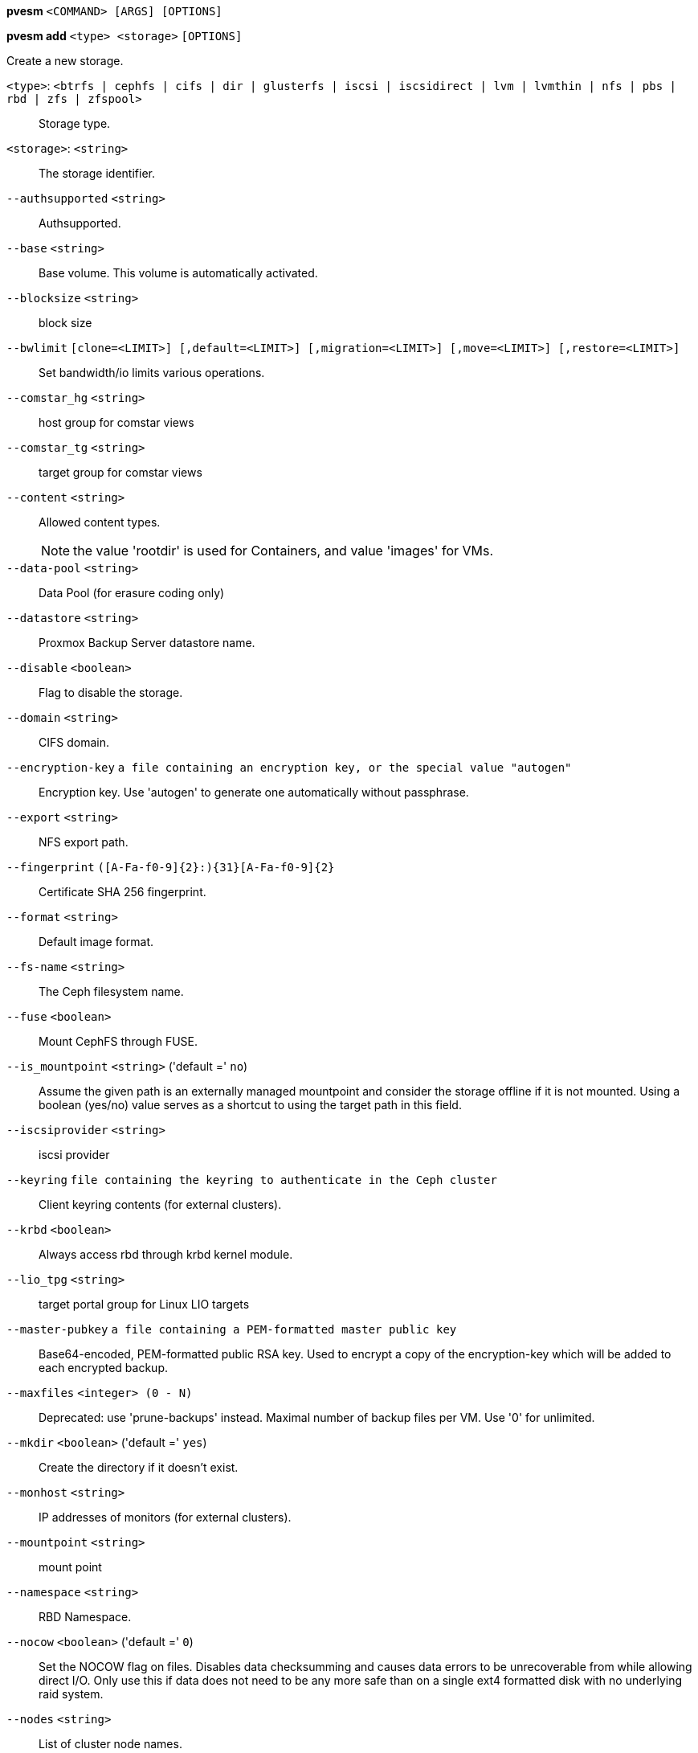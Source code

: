 *pvesm* `<COMMAND> [ARGS] [OPTIONS]`

*pvesm add* `<type> <storage>` `[OPTIONS]`

Create a new storage.

`<type>`: `<btrfs | cephfs | cifs | dir | glusterfs | iscsi | iscsidirect | lvm | lvmthin | nfs | pbs | rbd | zfs | zfspool>` ::

Storage type.

`<storage>`: `<string>` ::

The storage identifier.

`--authsupported` `<string>` ::

Authsupported.

`--base` `<string>` ::

Base volume. This volume is automatically activated.

`--blocksize` `<string>` ::

block size

`--bwlimit` `[clone=<LIMIT>] [,default=<LIMIT>] [,migration=<LIMIT>] [,move=<LIMIT>] [,restore=<LIMIT>]` ::

Set bandwidth/io limits various operations.

`--comstar_hg` `<string>` ::

host group for comstar views

`--comstar_tg` `<string>` ::

target group for comstar views

`--content` `<string>` ::

Allowed content types.
+
NOTE: the value 'rootdir' is used for Containers, and value 'images' for VMs.

`--data-pool` `<string>` ::

Data Pool (for erasure coding only)

`--datastore` `<string>` ::

Proxmox Backup Server datastore name.

`--disable` `<boolean>` ::

Flag to disable the storage.

`--domain` `<string>` ::

CIFS domain.

`--encryption-key` `a file containing an encryption key, or the special value "autogen"` ::

Encryption key. Use 'autogen' to generate one automatically without passphrase.

`--export` `<string>` ::

NFS export path.

`--fingerprint` `([A-Fa-f0-9]{2}:){31}[A-Fa-f0-9]{2}` ::

Certificate SHA 256 fingerprint.

`--format` `<string>` ::

Default image format.

`--fs-name` `<string>` ::

The Ceph filesystem name.

`--fuse` `<boolean>` ::

Mount CephFS through FUSE.

`--is_mountpoint` `<string>` ('default =' `no`)::

Assume the given path is an externally managed mountpoint and consider the storage offline if it is not mounted. Using a boolean (yes/no) value serves as a shortcut to using the target path in this field.

`--iscsiprovider` `<string>` ::

iscsi provider

`--keyring` `file containing the keyring to authenticate in the Ceph cluster` ::

Client keyring contents (for external clusters).

`--krbd` `<boolean>` ::

Always access rbd through krbd kernel module.

`--lio_tpg` `<string>` ::

target portal group for Linux LIO targets

`--master-pubkey` `a file containing a PEM-formatted master public key` ::

Base64-encoded, PEM-formatted public RSA key. Used to encrypt a copy of the encryption-key which will be added to each encrypted backup.

`--maxfiles` `<integer> (0 - N)` ::

Deprecated: use 'prune-backups' instead. Maximal number of backup files per VM. Use '0' for unlimited.

`--mkdir` `<boolean>` ('default =' `yes`)::

Create the directory if it doesn't exist.

`--monhost` `<string>` ::

IP addresses of monitors (for external clusters).

`--mountpoint` `<string>` ::

mount point

`--namespace` `<string>` ::

RBD Namespace.

`--nocow` `<boolean>` ('default =' `0`)::

Set the NOCOW flag on files. Disables data checksumming and causes data errors to be unrecoverable from while allowing direct I/O. Only use this if data does not need to be any more safe than on a single ext4 formatted disk with no underlying raid system.

`--nodes` `<string>` ::

List of cluster node names.

`--nowritecache` `<boolean>` ::

disable write caching on the target

`--options` `<string>` ::

NFS mount options (see 'man nfs')

`--password` `<password>` ::

Password for accessing the share/datastore.

`--path` `<string>` ::

File system path.

`--pool` `<string>` ::

Pool.

`--port` `<integer> (1 - 65535)` ('default =' `8007`)::

For non default port.

`--portal` `<string>` ::

iSCSI portal (IP or DNS name with optional port).

`--preallocation` `<falloc | full | metadata | off>` ('default =' `metadata`)::

Preallocation mode for raw and qcow2 images. Using 'metadata' on raw images results in preallocation=off.

`--prune-backups` `[keep-all=<1|0>] [,keep-daily=<N>] [,keep-hourly=<N>] [,keep-last=<N>] [,keep-monthly=<N>] [,keep-weekly=<N>] [,keep-yearly=<N>]` ::

The retention options with shorter intervals are processed first with --keep-last being the very first one. Each option covers a specific period of time. We say that backups within this period are covered by this option. The next option does not take care of already covered backups and only considers older backups.

`--saferemove` `<boolean>` ::

Zero-out data when removing LVs.

`--saferemove_throughput` `<string>` ::

Wipe throughput (cstream -t parameter value).

`--server` `<string>` ::

Server IP or DNS name.

`--server2` `<string>` ::

Backup volfile server IP or DNS name.
+
NOTE: Requires option(s): `server`

`--share` `<string>` ::

CIFS share.

`--shared` `<boolean>` ::

Mark storage as shared.

`--smbversion` `<2.0 | 2.1 | 3 | 3.0 | 3.11 | default>` ('default =' `default`)::

SMB protocol version. 'default' if not set, negotiates the highest SMB2+ version supported by both the client and server.

`--sparse` `<boolean>` ::

use sparse volumes

`--subdir` `<string>` ::

Subdir to mount.

`--tagged_only` `<boolean>` ::

Only use logical volumes tagged with 'pve-vm-ID'.

`--target` `<string>` ::

iSCSI target.

`--thinpool` `<string>` ::

LVM thin pool LV name.

`--transport` `<rdma | tcp | unix>` ::

Gluster transport: tcp or rdma

`--username` `<string>` ::

RBD Id.

`--vgname` `<string>` ::

Volume group name.

`--volume` `<string>` ::

Glusterfs Volume.

*pvesm alloc* `<storage> <vmid> <filename> <size>` `[OPTIONS]`

Allocate disk images.

`<storage>`: `<string>` ::

The storage identifier.

`<vmid>`: `<integer> (1 - N)` ::

Specify owner VM

`<filename>`: `<string>` ::

The name of the file to create.

`<size>`: `\d+[MG]?` ::

Size in kilobyte (1024 bytes). Optional suffixes 'M' (megabyte, 1024K) and 'G' (gigabyte, 1024M)

`--format` `<qcow2 | raw | subvol>` ::

no description available
+
NOTE: Requires option(s): `size`

*pvesm apiinfo*

Returns APIVER and APIAGE.

*pvesm cifsscan*

An alias for 'pvesm scan cifs'.

*pvesm export* `<volume> <format> <filename>` `[OPTIONS]`

Used internally to export a volume.

`<volume>`: `<string>` ::

Volume identifier

`<format>`: `<btrfs | qcow2+size | raw+size | tar+size | vmdk+size | zfs>` ::

Export stream format

`<filename>`: `<string>` ::

Destination file name

`--base` `(?^i:[a-z0-9_\-]{1,40})` ::

Snapshot to start an incremental stream from

`--snapshot` `(?^i:[a-z0-9_\-]{1,40})` ::

Snapshot to export

`--snapshot-list` `<string>` ::

Ordered list of snapshots to transfer

`--with-snapshots` `<boolean>` ('default =' `0`)::

Whether to include intermediate snapshots in the stream

*pvesm extractconfig* `<volume>`

Extract configuration from vzdump backup archive.

`<volume>`: `<string>` ::

Volume identifier

*pvesm free* `<volume>` `[OPTIONS]`

Delete volume

`<volume>`: `<string>` ::

Volume identifier

`--delay` `<integer> (1 - 30)` ::

Time to wait for the task to finish. We return 'null' if the task finish within that time.

`--storage` `<string>` ::

The storage identifier.

*pvesm glusterfsscan*

An alias for 'pvesm scan glusterfs'.

*pvesm help* `[OPTIONS]`

Get help about specified command.

`--extra-args` `<array>` ::

Shows help for a specific command

`--verbose` `<boolean>` ::

Verbose output format.

*pvesm import* `<volume> <format> <filename>` `[OPTIONS]`

Used internally to import a volume.

`<volume>`: `<string>` ::

Volume identifier

`<format>`: `<btrfs | qcow2+size | raw+size | tar+size | vmdk+size | zfs>` ::

Import stream format

`<filename>`: `<string>` ::

Source file name. For '-' stdin is used, the tcp://<IP-or-CIDR> format allows to use a TCP connection, the unix://PATH-TO-SOCKET format a UNIX socket as input.Else, the file is treated as common file.

`--allow-rename` `<boolean>` ('default =' `0`)::

Choose a new volume ID if the requested volume ID already exists, instead of throwing an error.

`--base` `(?^i:[a-z0-9_\-]{1,40})` ::

Base snapshot of an incremental stream

`--delete-snapshot` `(?^i:[a-z0-9_\-]{1,80})` ::

A snapshot to delete on success

`--snapshot` `(?^i:[a-z0-9_\-]{1,40})` ::

The current-state snapshot if the stream contains snapshots

`--with-snapshots` `<boolean>` ('default =' `0`)::

Whether the stream includes intermediate snapshots

*pvesm iscsiscan*

An alias for 'pvesm scan iscsi'.

*pvesm list* `<storage>` `[OPTIONS]`

List storage content.

`<storage>`: `<string>` ::

The storage identifier.

`--content` `<string>` ::

Only list content of this type.

`--vmid` `<integer> (1 - N)` ::

Only list images for this VM

*pvesm lvmscan*

An alias for 'pvesm scan lvm'.

*pvesm lvmthinscan*

An alias for 'pvesm scan lvmthin'.

*pvesm nfsscan*

An alias for 'pvesm scan nfs'.

*pvesm path* `<volume>`

Get filesystem path for specified volume

`<volume>`: `<string>` ::

Volume identifier

*pvesm prune-backups* `<storage>` `[OPTIONS]`

Prune backups. Only those using the standard naming scheme are considered.
If no keep options are specified, those from the storage configuration are
used.

`<storage>`: `<string>` ::

The storage identifier.

`--dry-run` `<boolean>` ::

Only show what would be pruned, don't delete anything.

`--keep-all` `<boolean>` ::

Keep all backups. Conflicts with the other options when true.

`--keep-daily` `<N>` ::

Keep backups for the last <N> different days. If there is morethan one backup for a single day, only the latest one is kept.

`--keep-hourly` `<N>` ::

Keep backups for the last <N> different hours. If there is morethan one backup for a single hour, only the latest one is kept.

`--keep-last` `<N>` ::

Keep the last <N> backups.

`--keep-monthly` `<N>` ::

Keep backups for the last <N> different months. If there is morethan one backup for a single month, only the latest one is kept.

`--keep-weekly` `<N>` ::

Keep backups for the last <N> different weeks. If there is morethan one backup for a single week, only the latest one is kept.

`--keep-yearly` `<N>` ::

Keep backups for the last <N> different years. If there is morethan one backup for a single year, only the latest one is kept.

`--type` `<lxc | qemu>` ::

Either 'qemu' or 'lxc'. Only consider backups for guests of this type.

`--vmid` `<integer> (1 - N)` ::

Only consider backups for this guest.

*pvesm remove* `<storage>`

Delete storage configuration.

`<storage>`: `<string>` ::

The storage identifier.

*pvesm scan cifs* `<server>` `[OPTIONS]`

Scan remote CIFS server.

`<server>`: `<string>` ::

The server address (name or IP).

`--domain` `<string>` ::

SMB domain (Workgroup).

`--password` `<password>` ::

User password.

`--username` `<string>` ::

User name.

*pvesm scan glusterfs* `<server>`

Scan remote GlusterFS server.

`<server>`: `<string>` ::

The server address (name or IP).

*pvesm scan iscsi* `<portal>`

Scan remote iSCSI server.

`<portal>`: `<string>` ::

The iSCSI portal (IP or DNS name with optional port).

*pvesm scan lvm*

List local LVM volume groups.

*pvesm scan lvmthin* `<vg>`

List local LVM Thin Pools.

`<vg>`: `[a-zA-Z0-9\.\+\_][a-zA-Z0-9\.\+\_\-]+` ::

no description available

*pvesm scan nfs* `<server>`

Scan remote NFS server.

`<server>`: `<string>` ::

The server address (name or IP).

*pvesm scan pbs* `<server> <username> --password <string>` `[OPTIONS]` `[FORMAT_OPTIONS]`

Scan remote Proxmox Backup Server.

`<server>`: `<string>` ::

The server address (name or IP).

`<username>`: `<string>` ::

User-name or API token-ID.

`--fingerprint` `([A-Fa-f0-9]{2}:){31}[A-Fa-f0-9]{2}` ::

Certificate SHA 256 fingerprint.

`--password` `<string>` ::

User password or API token secret.

`--port` `<integer> (1 - 65535)` ('default =' `8007`)::

Optional port.

*pvesm scan zfs*

Scan zfs pool list on local node.

*pvesm set* `<storage>` `[OPTIONS]`

Update storage configuration.

`<storage>`: `<string>` ::

The storage identifier.

`--blocksize` `<string>` ::

block size

`--bwlimit` `[clone=<LIMIT>] [,default=<LIMIT>] [,migration=<LIMIT>] [,move=<LIMIT>] [,restore=<LIMIT>]` ::

Set bandwidth/io limits various operations.

`--comstar_hg` `<string>` ::

host group for comstar views

`--comstar_tg` `<string>` ::

target group for comstar views

`--content` `<string>` ::

Allowed content types.
+
NOTE: the value 'rootdir' is used for Containers, and value 'images' for VMs.

`--data-pool` `<string>` ::

Data Pool (for erasure coding only)

`--delete` `<string>` ::

A list of settings you want to delete.

`--digest` `<string>` ::

Prevent changes if current configuration file has different SHA1 digest. This can be used to prevent concurrent modifications.

`--disable` `<boolean>` ::

Flag to disable the storage.

`--domain` `<string>` ::

CIFS domain.

`--encryption-key` `a file containing an encryption key, or the special value "autogen"` ::

Encryption key. Use 'autogen' to generate one automatically without passphrase.

`--fingerprint` `([A-Fa-f0-9]{2}:){31}[A-Fa-f0-9]{2}` ::

Certificate SHA 256 fingerprint.

`--format` `<string>` ::

Default image format.

`--fs-name` `<string>` ::

The Ceph filesystem name.

`--fuse` `<boolean>` ::

Mount CephFS through FUSE.

`--is_mountpoint` `<string>` ('default =' `no`)::

Assume the given path is an externally managed mountpoint and consider the storage offline if it is not mounted. Using a boolean (yes/no) value serves as a shortcut to using the target path in this field.

`--keyring` `file containing the keyring to authenticate in the Ceph cluster` ::

Client keyring contents (for external clusters).

`--krbd` `<boolean>` ::

Always access rbd through krbd kernel module.

`--lio_tpg` `<string>` ::

target portal group for Linux LIO targets

`--master-pubkey` `a file containing a PEM-formatted master public key` ::

Base64-encoded, PEM-formatted public RSA key. Used to encrypt a copy of the encryption-key which will be added to each encrypted backup.

`--maxfiles` `<integer> (0 - N)` ::

Deprecated: use 'prune-backups' instead. Maximal number of backup files per VM. Use '0' for unlimited.

`--mkdir` `<boolean>` ('default =' `yes`)::

Create the directory if it doesn't exist.

`--monhost` `<string>` ::

IP addresses of monitors (for external clusters).

`--mountpoint` `<string>` ::

mount point

`--namespace` `<string>` ::

RBD Namespace.

`--nocow` `<boolean>` ('default =' `0`)::

Set the NOCOW flag on files. Disables data checksumming and causes data errors to be unrecoverable from while allowing direct I/O. Only use this if data does not need to be any more safe than on a single ext4 formatted disk with no underlying raid system.

`--nodes` `<string>` ::

List of cluster node names.

`--nowritecache` `<boolean>` ::

disable write caching on the target

`--options` `<string>` ::

NFS mount options (see 'man nfs')

`--password` `<password>` ::

Password for accessing the share/datastore.

`--pool` `<string>` ::

Pool.

`--port` `<integer> (1 - 65535)` ('default =' `8007`)::

For non default port.

`--preallocation` `<falloc | full | metadata | off>` ('default =' `metadata`)::

Preallocation mode for raw and qcow2 images. Using 'metadata' on raw images results in preallocation=off.

`--prune-backups` `[keep-all=<1|0>] [,keep-daily=<N>] [,keep-hourly=<N>] [,keep-last=<N>] [,keep-monthly=<N>] [,keep-weekly=<N>] [,keep-yearly=<N>]` ::

The retention options with shorter intervals are processed first with --keep-last being the very first one. Each option covers a specific period of time. We say that backups within this period are covered by this option. The next option does not take care of already covered backups and only considers older backups.

`--saferemove` `<boolean>` ::

Zero-out data when removing LVs.

`--saferemove_throughput` `<string>` ::

Wipe throughput (cstream -t parameter value).

`--server` `<string>` ::

Server IP or DNS name.

`--server2` `<string>` ::

Backup volfile server IP or DNS name.
+
NOTE: Requires option(s): `server`

`--shared` `<boolean>` ::

Mark storage as shared.

`--smbversion` `<2.0 | 2.1 | 3 | 3.0 | 3.11 | default>` ('default =' `default`)::

SMB protocol version. 'default' if not set, negotiates the highest SMB2+ version supported by both the client and server.

`--sparse` `<boolean>` ::

use sparse volumes

`--subdir` `<string>` ::

Subdir to mount.

`--tagged_only` `<boolean>` ::

Only use logical volumes tagged with 'pve-vm-ID'.

`--transport` `<rdma | tcp | unix>` ::

Gluster transport: tcp or rdma

`--username` `<string>` ::

RBD Id.

*pvesm status* `[OPTIONS]`

Get status for all datastores.

`--content` `<string>` ::

Only list stores which support this content type.

`--enabled` `<boolean>` ('default =' `0`)::

Only list stores which are enabled (not disabled in config).

`--format` `<boolean>` ('default =' `0`)::

Include information about formats

`--storage` `<string>` ::

Only list status for  specified storage

`--target` `<string>` ::

If target is different to 'node', we only lists shared storages which content is accessible on this 'node' and the specified 'target' node.

*pvesm zfsscan*

An alias for 'pvesm scan zfs'.


